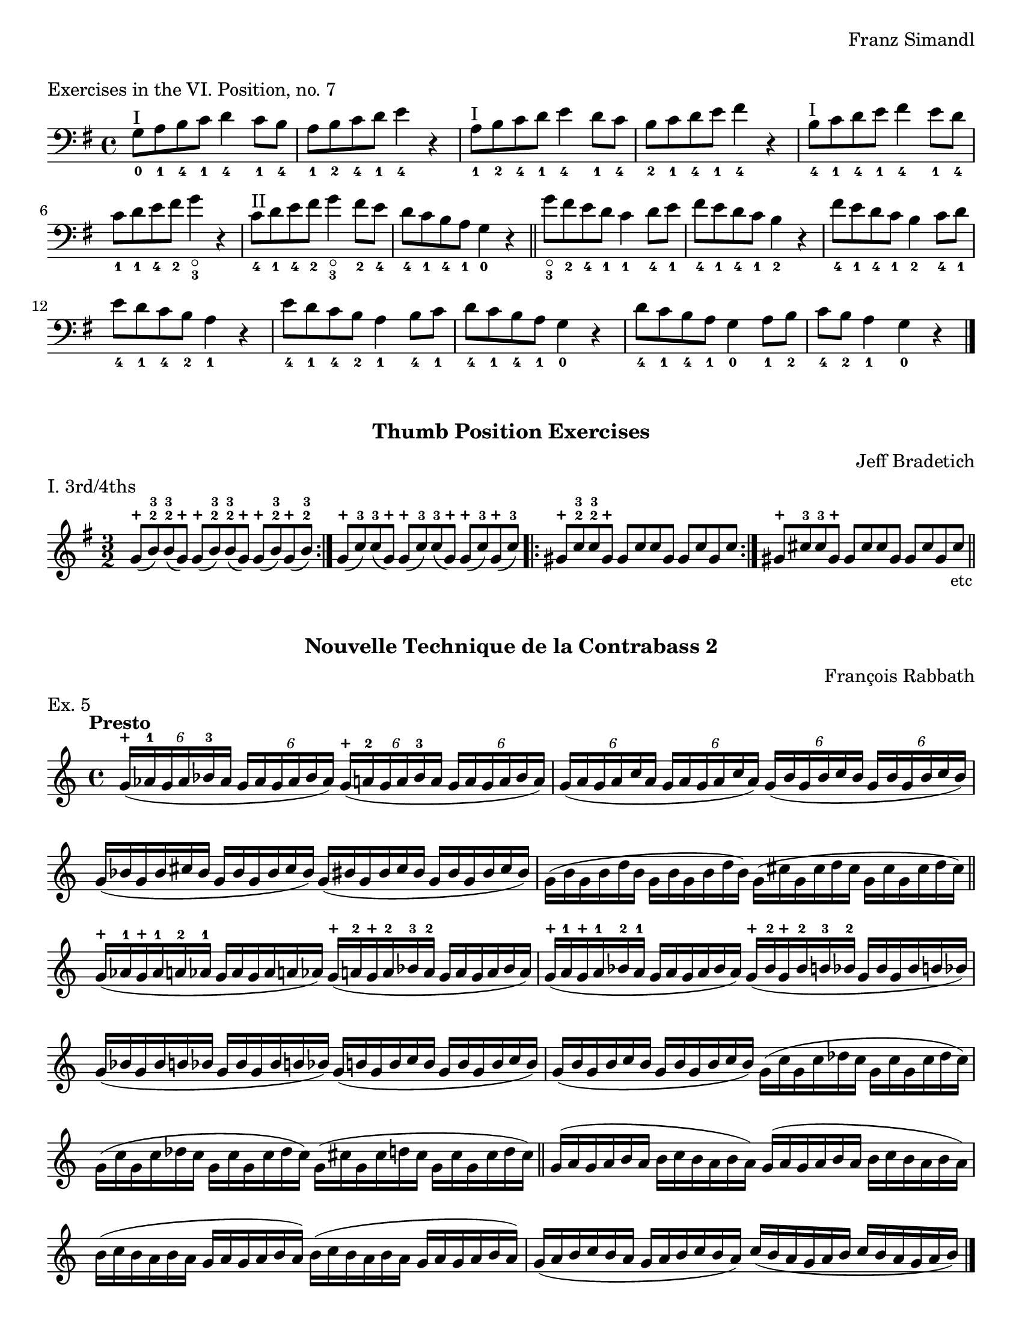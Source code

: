 \version "2.24.3"

\header {
  tagline = #f
}

\paper {
  #(set-paper-size "letter")
  print-all-headers = ##t
}

\layout {
  indent = 0.0
}

plus = \finger \markup \fontsize #6 "+"

cr = \markup { \small \italic "cr" }
scr = \markup { \small \italic "s.cr" }

bradetichthirdsfourths = \relative c'' {
  \clef treble
  \time 3/2
  \key g \major
  \repeat volta 2 { g8-\plus (b-2-3) b-2-3 (g-\plus) g-\plus (b-2-3) b-2-3 (g-\plus) g-\plus (b-2-3) g-\plus (b-2-3) }
  | g8-\plus (c-3) c-3 (g-\plus) g-\plus (c-3) c-3 (g-\plus) g-\plus (c-3) g-\plus (c-3)
  | \repeat volta 2 { gis-\plus c-2-3 c-2-3 gis-\plus gis c c gis gis c gis c }
  | gis-\plus cis-3 cis-3 gis-\plus gis cis cis gis gis cis gis cis\tweak direction #DOWN \textEndMark \markup { \small "etc" }
  \bar "||"
}

rabbathnotes = \relative c'' {
  \clef treble
  \time 4/4
  \key c \major
  \tempo Presto
  \override Score.BarNumber.break-visibility = ##(#f #f #f)
  \tuplet 6/4 { g16-\plus (aes-1 g aes bes-3 aes}  \tuplet 6/4 { g16 aes g aes bes aes }) \tuplet 6/4 { g-\plus (a-2 g a bes-3 a} \tuplet 6/4 {g a g a bes a})
  | \tuplet 6/4 { g (a g a c a} \tuplet 6/4 { g a g a c a}) \tuplet 6/4 { g (b g b c b} \tuplet 6/4 { g b g b c b}) \break
  % line 2
  \omit TupletNumber {
    | \tuplet 6/4 { g (bes g bes cis bes } \tuplet 6/4 { g bes g bes cis bes }) \tuplet 6/4 { g (bis g bis cis bis } \tuplet 6/4 { g bis g bis cis bis })
    | \tuplet 6/4 { g (b g b d b } \tuplet 6/4 { g b g b d b }) \tuplet 6/4 { g (cis g cis d cis } \tuplet 6/4 { g cis g cis d cis }) \break
    % line 3
    \bar "||" \tuplet 6/4 { g-\plus (aes-1 g-\plus aes-1 a-2 aes-1 } \tuplet 6/4 { g aes g aes a aes }) \tuplet 6/4 { g-\plus (a-2 g-\plus a-2 bes-3 a-2 } \tuplet 6/4 { g a g a bes a })
    | \tuplet 6/4 { g-\plus (a-1 g-\plus a-1 bes-2 a-1 } \tuplet 6/4 { g a g a bes a }) \tuplet 6/4 { g-\plus (bes-2 g-\plus bes-2 b-3 bes-2 } \tuplet 6/4 { g bes g bes b bes }) \break
    % line 4
    | \tuplet 6/4 { g (bes g bes b bes } \tuplet 6/4 { g bes g bes b bes }) \tuplet 6/4 { g (b g b c b } \tuplet 6/4 { g b g b c b })
    | \tuplet 6/4 { g (b g b c b } \tuplet 6/4 { g b g b c b }) \tuplet 6/4 { g (c g c des c } \tuplet 6/4 { g c g c des c }) \break
    % line 5
    | \tuplet 6/4 { g (c g c des c } \tuplet 6/4 { g c g c des c }) \tuplet 6/4 { g (cis g cis d cis } \tuplet 6/4 { g cis g cis d cis })
    \bar "||" \repeat unfold 2 { \tuplet 6/4 { g (a g a b a} \tuplet 6/4 { b c b a b a }) } \break
    | \repeat unfold 2 { \tuplet 6/4 { b (c b a b a } \tuplet 6/4 { g a g a b a}) }
    | \tuplet 6/4 { g (a b c b a } \tuplet 6/4 { g a b c b a }) \tuplet 6/4 { c (b a g a b } \tuplet 6/4 { c b a g a b }) \fine
  }
}

petracchiscalenotes = \relative c {
  \clef bass
  \time 4/4
  \key c \major
  \romanStringNumbers
  \set stringNumberOrientations = #'(down)
  \override Score.BarNumber.break-visibility = ##(#f #f #f)
  % line 1 g
  \repeat volta 2 {
    \once \override Staff.TimeSignature.stencil = ##f
    \time 12/8
    \bar ".|:" g8-1\4 (b-4 d-1\3  f-1 g-4 b-2) \clef treble d_\scr-\plus (f-2 g b-3 d\flageolet f-1)
    | g-3 (f d\flageolet  b-3_\scr g\flageolet f-2) \clef bass d\flageolet (b-2 g-4 f-1 d\4-4 b-1 ) \break
  }
  % line 2 c
  \repeat volta 2 {
    | <<\parenthesize c,\parenthesize-0 c'-2>>  e,-0 g-4 bes-1 c-4 e g-0 bes-1\2 c-4 \clef treble e g bes
    | c-3 bes g\flageolet \clef bass e-2 c-4 bes-1 g-0 e-2\2 c bes g-4 e-0 \break
  }
  % line 3 f
  \repeat volta 2 {
    |f-1 a-0 c-4\4 ees-1 f-4 a-2 \clef tenor c-4 ees-1 f \clef treble a-\plus_\cr c-3 ees-1
    |f-3 ees c-3\2 a\flageolet f-3\2 ees-1 \clef bass c-3\3 a\flageolet f-4 ees-1 c-4\4 a-1 \break
  }
  % line 4 bes
  \repeat volta 2 {
    | bes-2 d-1 f-4 aes-1 bes-4 d\flageolet \clef treble f-3 aes-1 bes d-\plus f-3 aes-1
    | bes-2 aes-1 f-\plus d\flageolet-1\2 bes-3\1 aes-1 \clef bass f-3\2 d\flageolet bes-4 aes-1 f-4\3 d\flageolet\2 \break
  }
  % line 5 ees
  \repeat volta 2 {
    | <<\parenthesize ees,-\parenthesize-0 ees'-1>> g,-4 bes-1 des-1 ees-4 g-2 bes-4 des-1 ees-4 \clef treble g\flageolet bes_\cr-3 des_\cr-1
    | ees-3\1 des bes-3\2 g\flageolet\1 ees-4 des-1 \clef bass bes-4 g-2 ees-4 des-1 bes-4 g-1 \break
  }
  % line 6 aes
  \repeat volta 2 {
    | aes-2 c-4 ees-1 ges-1\3 aes-4 c-2\2 \clef treble ees_\scr-\plus ges-2 aes-\plus c-3 ees_\scr-\plus ges-1
    \override TextSpanner.style = #'line
    \override TextSpanner.bound-details.left.text = #"s.cr"
    \override TextSpanner.direction = #DOWN
    | aes-3 ges ees-\plus c-2\1\startTextSpan aes-\plus ges-2 \clef bass ees-\plus\2 c-2 \stopTextSpan aes-4 ges-1 ees-4\4 c-1 \break
  }
  % line 7 des
  \repeat volta 2 {
    \override TextSpanner.style = #'line
    \override TextSpanner.bound-details.left.text = \markup { \draw-line #'(0 . -1) }
    \override TextSpanner.bound-details.right.text = \markup { \draw-line #'(0 . -1) }
    \override TextSpanner.direction = #UP
    <<\parenthesize des,\parenthesize-0 des'-2>> f,-1 aes-4 ces-1\3 des-4 f-4 aes-1 ces-1\2 des-4 \clef treble f-2\1 aes-\plus\startTextSpan ces-1
    | des-3\1 ces-1 aes-\plus\stopTextSpan f-2_\cr\2 des-4_"___________" ces-1 \clef bass aes-1 f-4\3 des-4 ces-1 aes-4\4 f-1 \break
  }
  % line 8 fis
  \repeat volta 2 {
    | fis-2 ais-1\3 cis-4 e!-1\2 fis-4 ais-4 \clef treble cis-1 e-1 fis ais-\plus_\cr cis-3 e-1
    | fis-3 e cis-\plus_\cr ais-2 fis-3 e-1 \clef bass cis-3\3_"___________"_\cr ais-\plus fis-4 e-1 cis\4 ais-1 \break
  }
  % line 9 b
  \repeat volta 2 {
    | b-2 dis-1\2 fis-4 a!-1\2_"_______" b-4 dis-\plus_\cr \clef treble fis-3 a-1 b-\plus_\scr dis-3 fis-\plus\startTextSpan a-1
    | b-2 a-1 fis-\plus\stopTextSpan dis-3_\scr b-\plus a\flageolet\2 \clef bass fis-4\1 dis-1 b-2      \2 a-1 fis-4\3 dis-1 \break
  }
  % line 10 e
  \repeat volta 2 {
    | <<\parenthesize e,\parenthesize-0 e'-2>> gis,-4 b d!-1 e-4\3 gis-2\2 b-4 d-1 e \clef treble gis-\plus_\cr b-3 d-1
    | e-3 d b-3 gis-\plus e-1 d\flageolet \clef bass b-1\2 gis-4\3 e-4 d-1 b-4 gis-1 \break
  }
  % line 11 a
  \repeat volta 2 {
    | a-2 cis-1 e-4\3 g!-1\2 a-4 cis-4 \clef treble e-1 g\flageolet a\flageolet-1_cr cis-\plus e-3 g-1
    | a-2 g-1 e-3_\cr  cis-\plus a\flageolet g\flageolet \clef bass e-1 cis-4 a-4 g-1 e-4 cis-1 \break
  }
  % line 12 d
  \repeat volta 2 {
    | d-2 fis,-1 a-4 c!-1 d-4 fis-4 a-1 c-4 d\flageolet\2 \clef treble fis-2_\cr a-\plus c-1
    | d-3 c a-\plus\1 fis-2\2_\cr d\flageolet-\plus c-1\1 \clef bass a-4 fis-2 d-4 c-1 a-4 fis-1
  }
  | g1.-2 \break
  \bar "|." \textMark \markup { \small (iii) } g8-.\tenuto_\markup { staccato alla punta } b-.\tenuto d-.\tenuto f-.\tenuto g-.\tenuto b-.\tenuto \clef treble d-.\tenuto f-.\tenuto g-.\tenuto b-.\tenuto d-.\tenuto f-.\tenuto
  \bar "||" \textMark \markup { \small (iv) } \clef bass g,,,-._\markup { alla punta } b (d) f-. g (b) \clef treble d-. f (g) b-. d (f)
  \bar "||" \textMark \markup { \small (v) } \clef bass g,,,-. b-. (d-.) f-. g-. (b-.) \clef treble d-. f-. (g-.) b-. d-. (f-.)
  \bar "||"
}

digitup = \relative c {
  \time 4/4
  \key c \major
  \clef bass
  \tempo 4=124
  \repeat unfold 2 { c16\downbow 16 16 r r4 }
  | \repeat unfold 2 { d16\upbow 16 16 r r4 }
  | \repeat unfold 2 { e16\downbow 16 16 r r4 } \break
  | \repeat unfold 2 { f16\upbow 16 16 r r4 }
  | \repeat unfold 2 { g16\downbow 16 16 r r4 }
  | \repeat unfold 2 { a16\upbow 16 16 r r4 } \break
  | \repeat unfold 2 { b16\downbow 16 16 r r4 }
  | c16\downbow 16 16 r r4 c16\upbow 16 16 r r4
  | b16\downbow 16 16 r r4 b16\upbow 16 16 r r4 \break
  | a16\upbow 16 16 r r4 a16\downbow 16 16 r r4
  | g16\upbow 16 16 r r4 g16\downbow 16 16 r r4
  | f16\upbow 16 16 r r4 f16\downbow 16 16 r r4 \break
  | e16\downbow 16 16 r r4 e16\upbow 16 16 r r4
  | d16\upbow 16 16 r r4 d16\downbow 16 16 r r4
  | c16\downbow 16 16 r r4 c16\downbow 16 16 r r4 \break
  \bar "||" \repeat unfold 2 { c16\downbow 16 16 r } \repeat unfold 2 { d16\upbow 16 16 r }
  | \repeat unfold 2 { e16\downbow 16 16 r } \repeat unfold 2 { f16\upbow 16 16 r } \break
  | \repeat unfold 2 { g16\downbow 16 16 r } \repeat unfold 2 { a16\upbow 16 16 r }
  | \repeat unfold 2 { b16\downbow 16 16 r } c16\downbow 16 16 r c16\upbow 16 16 r \break
  | b16\downbow 16 16 r b16\upbow 16 16 r a16\upbow 16 16 r a16\downbow 16 16 r
  | g16\upbow 16 16 r g16\downbow 16 16 r f16\upbow 16 16 r f16\downbow 16 16 r \break
  | e16\downbow 16 16 r e16\upbow 16 16 r d16\upbow 16 16 r d16\downbow 16 16 r
  | c16\downbow 16 16 r c16\downbow 16 16 r b16\upbow 16 16 r b16\upbow 16 16 r
  | c1%{\downbow%}\fermata_\markup { \small "Center" }\fine \pageBreak
}

doublestops = \relative c {
  \override Score.BarNumber.break-visibility = ##(#f #f #f)
  \time 3/4
  \key c \major
  \clef bass
  <<
    {
      \bar ".|:-|"
      \repeat volta 2 { e'8 (e d d dis dis) }
      | \repeat volta 2 {  dis (dis cis cis cisis cisis) }
      | \repeat volta 2 {  d (d c c cis cis) } \break
      | \repeat volta 2 {  cis (cis b b c c) }
      | \repeat volta 2 {  c (c bes bes b b) }
      | \repeat volta 2 {  b (b a a ais ais) } \break
      | \repeat volta 2 {  bes (bes aes aes a a) }
      | bes2.
      | a\fermata
    }
    {
      a8 ais ais b b a
      | gis a a ais ais gis
      | g aes aes a a g
      | fis g g gis gis fis
      | f ges ges g g f
      | e f f fis fis e
      | ees fes fes f f ees
      | ees2.
      | d \fine
    }
  >>
}

glowingtones = \relative c {
  \override Score.BarNumber.break-visibility = ##(#f #f #f)
  \time 3/4
  \key c \major
  <<
    {
      \override NoteHead.style = #'harmonic
      \clef treble
      \repeat volta 2 {
        \bar ".|:-|" <<\parenthesize g'2. \parenthesize d'>>
      }
      \repeat volta 2 {
        | \clef bass \parenthesize a,
      }
      \repeat volta 2 {
        \clef treble <<\parenthesize e'' \parenthesize a>>
      }
      \repeat volta 2 {
        \parenthesize d
      }
      \repeat volta 2 {
        \parenthesize b,
      }
      \repeat volta 2 {
        \parenthesize g'
      }
      \repeat volta 2 {
        \clef bass \parenthesize d,
      }
      \repeat volta 2 {
        \clef treble <<\parenthesize a'' d>>
      }
      \repeat volta 2 {
        \parenthesize g
      }
      \repeat volta 2 {
        \clef bass \parenthesize e,,
      }
      \repeat volta 2 {
        \clef treble \parenthesize cis''
      }
      \repeat volta 2 {
        \clef bass \parenthesize g,
      }
      \repeat volta 2 {
        \clef treble \parenthesize d''
      }
      \repeat volta 2 {
        \parenthesize a,
      }
      \repeat volta 2 {
        \parenthesize b
      }
      \repeat volta 2 {
        \parenthesize d
      }
      \repeat volta 2 {
        \parenthesize e
      }
      \repeat volta 2 {
        \parenthesize a
      }
    }
    \new Staff {
      \clef bass
      \romanStringNumbers
      \set stringNumberOrientations = #'(down)
      g,,4 r r
      | a-2\4 r r
      | a\flageolet\3 r r
      | bes r r
      | b r r
      | c r r \break
      | d-2\3 r r
      | d\flageolet r r
      | ees r r
      | e r r
      | fis r r
      | g-2\2 r r \break
      | g\flageolet r r
      | a r r
      | b r r
      | d r r
      | e r r
      | \clef treble a r r\fermata_\markup { \small "Center" }
    }
  >>
}

grodner = \relative c' {
  \override Score.BarNumber.break-visibility = ##(#f #f #f)
  \romanStringNumbers
  \time 6/8
  \key c \major
  \clef bass
  \repeat volta 2 {
    b8-4 (bes-2 a-1) f-2 (fis-4 e-1)
    | b-1 (cis-4 c-2) f!-2 (e-1 fis-4)
  }
  \repeat volta 2 {
    | b-4 (bes-2 a-1) fis-4 (e-1 f-2)
    | c'-4 (b!-2 bes-1) g-4 (f-1 fis-2) \break
    | cis'-4 (c-2 b!-1) g-2 (gis-4 fis-1)
    | cis-1 (dis-4 d-2) g!-2 (fis-1 gis-4)
  }
  \repeat volta 2 {
    | cis-4\1 (c-2 b-1) gis-4\2 (fis-1 g-2)
    | d'-4\1 (cis-2 c-1) a-4\2 (g!-1 gis-2) \break
    | dis'-4 (d-2 cis-1) a-2 (ais-4 gis-1)
    | dis-1\3 (f-4 e-2) a!-2\2 (gis-1 ais-4)
  }
  \repeat volta 2 {
    | dis-4\1 (d-2 cis-1) ais-4 (gis-1 a-2)
    | e'-4 (dis-2 d-1) b-4 (a-1 ais-2) \break
    | f'-4\2 (e-2 ees-1) b-2\2 (c-4 ais-1)
    | f-1\3 (g-4 fis-2) b-2\2 (ais-1 c-4)
  }
  \repeat volta 2 {
    | f-4 (e-2 ees-1) c-4 (ais-1 b-2)
    | e!-4 (dis-2 d-1) b-4 (a!-1 ais-2) \break
    | dis-4 (d-2 cis-1) a-2 (ais-4 gis-1)
    | dis-1 (f-4 e-2) a!-2 (gis-1 ais-4)
  }
  \repeat volta 2 {
    | dis-4 (d-2 cis-1) ais-4 (gis-1 a-2)
    | d-4 (cis-2 c-1) a-4 (g!-1 gis-2) \break
    | cis-4 (c-2 b-1) g-2 (gis-4 fis-1)
    | cis-1 (dis-4 d-2) g!-2 (fis-1 gis-4)
  }
  \repeat volta 2 {
    | cis-4 (c-2 b-1) gis-4 (fis-1 g-2)
    | c!-4 (b-2 bes-1) g-4 (f-1 fis-2) \break
    | b!-4 (bes-2 a-1) f!-2 (fis-4 e-1)
    | b-1 (cis-4 c-2) f!-2 (e-1 fis-4)
  }
  | b-4 (bes-2 a-1) c,!-2 (cis-4 b-1)
  | gis (a4~a4.) \fine
}

simandlVISeven = \relative c' {
  \romanStringNumbers
  \time 4/4
  \key g \major
  \clef bass
  g8_0^\markup { "I" } a_1 b_4 c_1 d4_4 c8_1 b_4
  | a8_1 b_2 c_4 d_1 e4_4 r
  | a,8_1^\markup { "I" } b_2 c_4 d_1 e4_4 d8_1 c_4
  | b8_2 c_1 d_4 e_1 fis4_4 r
  | b,8_4^\markup { "I" } c_1 d_4 e_1 fis4_4 e8_1 d_4 \break

  | c8_1 d_1 e_4 fis_2 g4_3_\flageolet r4
  | c,8_4^\markup { "II" } d_1 e_4 fis_2 g4_3_\flageolet fis8_2 e_4
  | d8_4 c_1 b_4 a_1 g4_0 r4
  \bar "||" g'8_3_\flageolet fis_2 e_4 d_1 c4_1 d8_4 e_1
  | fis8_4 e_1 d_4 c_1 b4_2 r4
  | fis'8_4 e_1 d_4 c_1 b4_2 c8_4 d_1 \break

  | e8_4 d_1 c_4 b_2 a4_1 r4
  | e'8_4 d_1 c_4 b_2 a4_1 b8_4 c_1
  | d8_4 c_1 b_4 a_1 g4_0 r4
  | d'8_4 c_1 b_4 a_1 g4_0 a8_1 b_2
  | c8_4 b_2 a4_1 g_0 r4 \fine
}

\book {
  \score {
    \header {
      composer = "Franz Simandl"
      piece = "Exercises in the VI. Position, no. 7"
    }
    \new Staff {
      \simandlVISeven
    }
  }
  \score {
    \header {
      subtitle = "Thumb Position Exercises"
      composer = "Jeff Bradetich"
      piece = "I. 3rd/4ths"
    }
    \new Staff {
      \bradetichthirdsfourths
    }
  }
  \score {
    \header {
      subtitle = "Nouvelle Technique de la Contrabass 2"
      composer = "François Rabbath"
      piece = "Ex. 5"
    }
    \new Staff {
      \rabbathnotes \pageBreak
    }
  }
  \score {
    \header {
      subtitle = "Simplified Higher Technique"
      composer = "Franco Petracchi"
      piece = \markup { 17. \italic "Dominant Sevenths" }
    }
    \new Staff {
      \petracchiscalenotes
    }
  }
  \score {
    \header {
      subtitle = "Dig It Up"
      composer = "Dennis Whitaker"
    }
    \new Staff {
      \digitup
    }
  }
  \score {
    \header {
      subtitle = "Double Stops"
      composer = "Dennis Whitaker"
    }
    \new Staff {
      \doublestops
    }
  }
  \score {
    \header {
      subtitle = "Glowing Tones"
      composer = "Dennis Whitaker"
    }
    \new PianoStaff {
      \new Voice {
        \glowingtones \pageBreak
      }
    }
  }
  \score {
    \header {
      composer = "Murray Grodner"
      subtitle = "Serial Control"
    }
    \new Staff {
      \grodner
    }
  }
}



